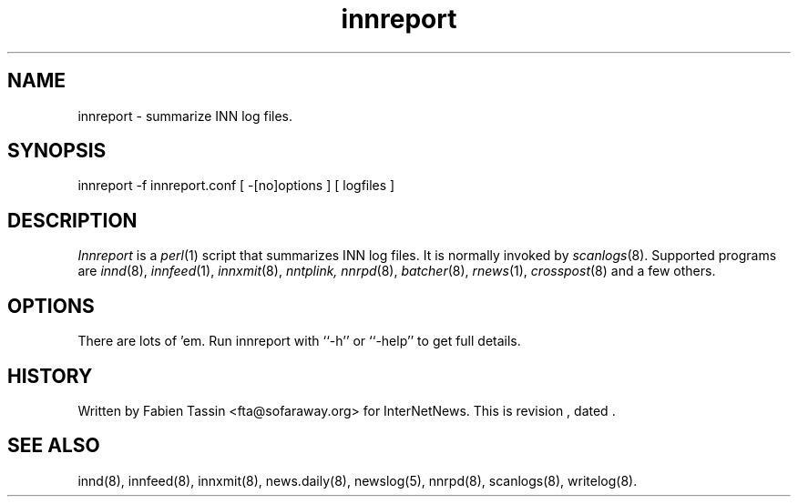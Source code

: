 .TH innreport 8
.SH NAME
innreport \- summarize INN log files.
.SH SYNOPSIS
innreport -f innreport.conf [ -[no]options ] [ logfiles ]
.SH DESCRIPTION
.I Innreport
is a
.IR perl (1)
script that summarizes INN log files. It is normally invoked by
.IR scanlogs (8).
Supported programs are
.IR innd (8), 
.IR innfeed (1), 
.IR innxmit (8), 
.I nntplink, 
.IR nnrpd (8), 
.IR batcher (8), 
.IR rnews (1), 
.IR crosspost (8)
and a few others.
.SH OPTIONS
There are lots of 'em. Run innreport with ``\-h'' or ``\-help'' to get full
details.
.SH HISTORY
Written by Fabien Tassin <fta@sofaraway.org> for InterNetNews. 
.de R$
This is revision \\$3, dated \\$4.
..
.R$ $Id$

.SH "SEE ALSO"
innd(8),
innfeed(8),
innxmit(8),
news.daily(8),
newslog(5),
nnrpd(8),
scanlogs(8),
writelog(8).
